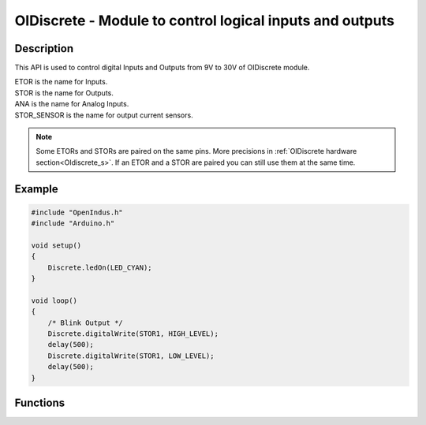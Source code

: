 .. OIDiscrete

OIDiscrete - Module to control logical inputs and outputs
=========================================================

Description
-----------

This API is used to control digital Inputs and Outputs from 9V to 30V of OIDiscrete module.

| ETOR is the name for Inputs.
| STOR is the name for Outputs.
| ANA is the name for Analog Inputs.
| STOR_SENSOR is the name for output current sensors.

.. note:: Some ETORs and STORs are paired on the same pins. More precisions in :ref:`OIDiscrete hardware section<OIdiscrete_s>`. If an ETOR and a STOR are paired you can still use them at the same time.


Example
-------

.. code-block:: cpp

    #include "OpenIndus.h"
    #include "Arduino.h"

    void setup()
    {
        Discrete.ledOn(LED_CYAN);
    }

    void loop()
    {
        /* Blink Output */
        Discrete.digitalWrite(STOR1, HIGH_LEVEL);
        delay(500);
        Discrete.digitalWrite(STOR1, LOW_LEVEL);
        delay(500);
    }

Functions
---------

.. doxygenfunction:: OIDiscrete::digitalWrite
.. doxygenfunction:: OIDiscrete::analogWrite
.. doxygenfunction:: OIDiscrete::digitalRead
.. doxygenfunction:: OIDiscrete::analogRead
.. doxygenfunction:: OIDiscrete::attachInterrupt
.. doxygenfunction:: OIDiscrete::detachInterrupt